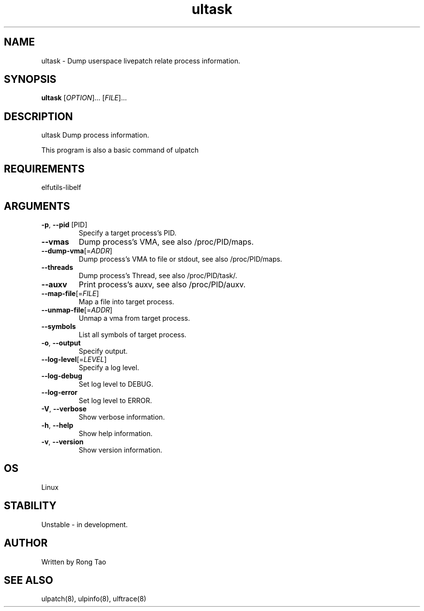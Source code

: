 .TH ultask 8  "2022-10-01" "USER COMMANDS"
.SH NAME
ultask \- Dump userspace livepatch relate process information.
.SH SYNOPSIS
.B ultask
[\fI\,OPTION\/\fR]... [\fI\,FILE\/\fR]...
.SH DESCRIPTION
.\" Add any additional description here
.PP
ultask Dump process information.

This program is also a basic command of ulpatch

.SH REQUIREMENTS
elfutils-libelf
.SH ARGUMENTS
.TP
\fB\-p\fR, \fB\-\-pid\fR [PID]
Specify a target process's PID.
.TP
\fB\-\-vmas\fR
Dump process's VMA, see also /proc/PID/maps.
.TP
\fB\-\-dump-vma\fR[=\fI\,ADDR\/\fR]
Dump process's VMA to file or stdout, see also /proc/PID/maps.
.TP
\fB\-\-threads\fR
Dump process's Thread, see also /proc/PID/task/.
.TP
\fB\-\-auxv\fR
Print process's auxv, see also /proc/PID/auxv.
.TP
\fB\-\-map-file\fR[=\fI\,FILE\/\fR]
Map a file into target process.
.TP
\fB\-\-unmap-file\fR[=\fI\,ADDR\/\fR]
Unmap a vma from target process.
.TP
\fB\-\-symbols\fR
List all symbols of target process.
.TP
\fB\-o\fR, \fB\-\-output\fR
Specify output.
.TP
\fB\-\-log-level\fR[=\fI\,LEVEL\/\fR]
Specify a log level.
.TP
\fB\-\-log-debug\fR
Set log level to DEBUG.
.TP
\fB\-\-log-error\fR
Set log level to ERROR.
.TP
\fB\-V\fR, \fB\-\-verbose\fR
Show verbose information.
.TP
\fB\-h\fR, \fB\-\-help\fR
Show help information.
.TP
\fB\-v\fR, \fB\-\-version\fR
Show version information.
.SH OS
Linux
.SH STABILITY
Unstable - in development.
.SH AUTHOR
Written by Rong Tao
.SH SEE ALSO
ulpatch(8), ulpinfo(8), ulftrace(8)
